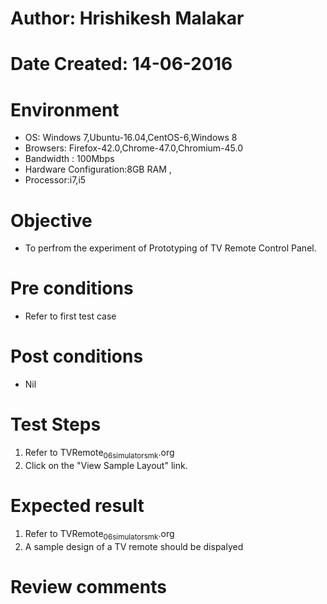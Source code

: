 * Author: Hrishikesh Malakar
* Date Created: 14-06-2016
* Environment
  - OS: Windows 7,Ubuntu-16.04,CentOS-6,Windows 8
  - Browsers: Firefox-42.0,Chrome-47.0,Chromium-45.0
  - Bandwidth : 100Mbps
  - Hardware Configuration:8GB RAM , 
  - Processor:i7,i5

* Objective
  - To perfrom the experiment of Prototyping of TV Remote Control Panel.

* Pre conditions
  - Refer to first test case 
  
* Post conditions
   - Nil
* Test Steps
  1. Refer to TVRemote_06_simulator_smk.org
  2. Click on the "View Sample Layout" link.

 
* Expected result
  1. Refer to TVRemote_06_simulator_smk.org
  2. A sample design of a TV remote should be dispalyed

* Review comments
